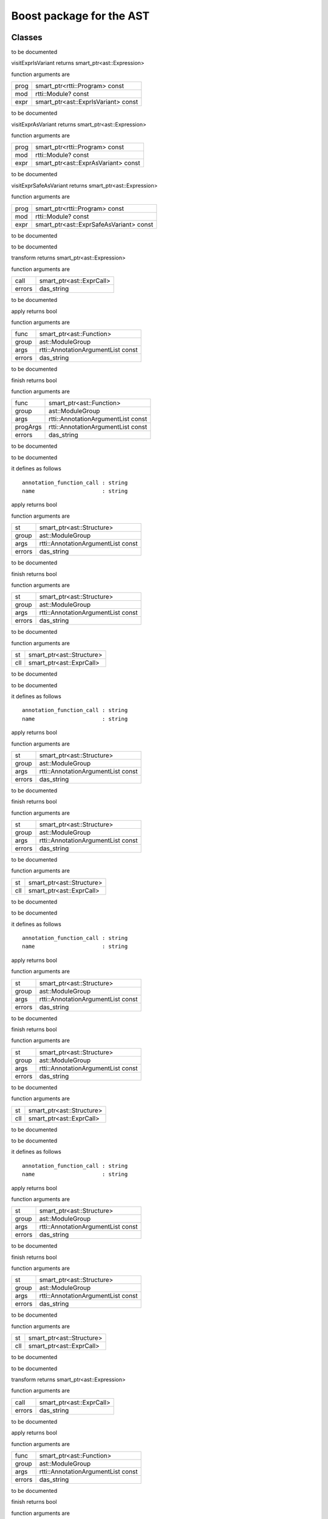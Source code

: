 
.. _stdlib_ast_boost:

=========================
Boost package for the AST
=========================

+++++++
Classes
+++++++

.. das:class:: BetterRttiVisitor : AstVariantMacro

to be documented

.. das:method:: BetterRttiVisitor.visitExprIsVariant (self:ast::AstVariantMacro; prog:smart_ptr<rtti::Program> const; mod:rtti::Module? const; expr:smart_ptr<ast::ExprIsVariant> const) 

visitExprIsVariant returns smart_ptr<ast::Expression>

function arguments are

+----+-----------------------------------+
+prog+smart_ptr<rtti::Program> const     +
+----+-----------------------------------+
+mod +rtti::Module? const                +
+----+-----------------------------------+
+expr+smart_ptr<ast::ExprIsVariant> const+
+----+-----------------------------------+


to be documented


.. das:method:: BetterRttiVisitor.visitExprAsVariant (self:ast::AstVariantMacro; prog:smart_ptr<rtti::Program> const; mod:rtti::Module? const; expr:smart_ptr<ast::ExprAsVariant> const) 

visitExprAsVariant returns smart_ptr<ast::Expression>

function arguments are

+----+-----------------------------------+
+prog+smart_ptr<rtti::Program> const     +
+----+-----------------------------------+
+mod +rtti::Module? const                +
+----+-----------------------------------+
+expr+smart_ptr<ast::ExprAsVariant> const+
+----+-----------------------------------+


to be documented


.. das:method:: BetterRttiVisitor.visitExprSafeAsVariant (self:ast::AstVariantMacro; prog:smart_ptr<rtti::Program> const; mod:rtti::Module? const; expr:smart_ptr<ast::ExprSafeAsVariant> const) 

visitExprSafeAsVariant returns smart_ptr<ast::Expression>

function arguments are

+----+---------------------------------------+
+prog+smart_ptr<rtti::Program> const         +
+----+---------------------------------------+
+mod +rtti::Module? const                    +
+----+---------------------------------------+
+expr+smart_ptr<ast::ExprSafeAsVariant> const+
+----+---------------------------------------+


to be documented



.. das:class:: MacroMacro : AstFunctionAnnotation

to be documented

.. das:method:: MacroMacro.transform (self:ast::AstFunctionAnnotation; call:smart_ptr<ast::ExprCall>; errors:das_string) 

transform returns smart_ptr<ast::Expression>

function arguments are

+------+------------------------+
+call  +smart_ptr<ast::ExprCall>+
+------+------------------------+
+errors+das_string              +
+------+------------------------+


to be documented


.. das:method:: MacroMacro.apply (self:ast::AstFunctionAnnotation; func:smart_ptr<ast::Function>; group:ast::ModuleGroup; args:rtti::AnnotationArgumentList const; errors:das_string) 

apply returns bool

function arguments are

+------+----------------------------------+
+func  +smart_ptr<ast::Function>          +
+------+----------------------------------+
+group +ast::ModuleGroup                  +
+------+----------------------------------+
+args  +rtti::AnnotationArgumentList const+
+------+----------------------------------+
+errors+das_string                        +
+------+----------------------------------+


to be documented


.. das:method:: MacroMacro.finish (self:ast::AstFunctionAnnotation; func:smart_ptr<ast::Function>; group:ast::ModuleGroup; args:rtti::AnnotationArgumentList const; progArgs:rtti::AnnotationArgumentList const; errors:das_string) 

finish returns bool

function arguments are

+--------+----------------------------------+
+func    +smart_ptr<ast::Function>          +
+--------+----------------------------------+
+group   +ast::ModuleGroup                  +
+--------+----------------------------------+
+args    +rtti::AnnotationArgumentList const+
+--------+----------------------------------+
+progArgs+rtti::AnnotationArgumentList const+
+--------+----------------------------------+
+errors  +das_string                        +
+--------+----------------------------------+


to be documented



.. das:class:: SetupAnyAnnotation : AstStructureAnnotation

to be documented

it defines as follows ::

  annotation_function_call : string
  name                     : string

.. das:method:: SetupAnyAnnotation.apply (self:ast::AstStructureAnnotation; st:smart_ptr<ast::Structure>; group:ast::ModuleGroup; args:rtti::AnnotationArgumentList const; errors:das_string) 

apply returns bool

function arguments are

+------+----------------------------------+
+st    +smart_ptr<ast::Structure>         +
+------+----------------------------------+
+group +ast::ModuleGroup                  +
+------+----------------------------------+
+args  +rtti::AnnotationArgumentList const+
+------+----------------------------------+
+errors+das_string                        +
+------+----------------------------------+


to be documented


.. das:method:: SetupAnyAnnotation.finish (self:ast::AstStructureAnnotation; st:smart_ptr<ast::Structure>; group:ast::ModuleGroup; args:rtti::AnnotationArgumentList const; errors:das_string) 

finish returns bool

function arguments are

+------+----------------------------------+
+st    +smart_ptr<ast::Structure>         +
+------+----------------------------------+
+group +ast::ModuleGroup                  +
+------+----------------------------------+
+args  +rtti::AnnotationArgumentList const+
+------+----------------------------------+
+errors+das_string                        +
+------+----------------------------------+


to be documented


.. das:method:: SetupAnyAnnotation.setup_call (self:ast_boost::SetupAnyAnnotation; st:smart_ptr<ast::Structure>; cll:smart_ptr<ast::ExprCall>) 

function arguments are

+---+-------------------------+
+st +smart_ptr<ast::Structure>+
+---+-------------------------+
+cll+smart_ptr<ast::ExprCall> +
+---+-------------------------+


to be documented



.. das:class:: SetupFunctionAnnotatoin : SetupAnyAnnotation

to be documented

it defines as follows ::

  annotation_function_call : string
  name                     : string

.. das:method:: SetupFunctionAnnotatoin.apply (self:ast::AstStructureAnnotation; st:smart_ptr<ast::Structure>; group:ast::ModuleGroup; args:rtti::AnnotationArgumentList const; errors:das_string) 

apply returns bool

function arguments are

+------+----------------------------------+
+st    +smart_ptr<ast::Structure>         +
+------+----------------------------------+
+group +ast::ModuleGroup                  +
+------+----------------------------------+
+args  +rtti::AnnotationArgumentList const+
+------+----------------------------------+
+errors+das_string                        +
+------+----------------------------------+


to be documented


.. das:method:: SetupFunctionAnnotatoin.finish (self:ast::AstStructureAnnotation; st:smart_ptr<ast::Structure>; group:ast::ModuleGroup; args:rtti::AnnotationArgumentList const; errors:das_string) 

finish returns bool

function arguments are

+------+----------------------------------+
+st    +smart_ptr<ast::Structure>         +
+------+----------------------------------+
+group +ast::ModuleGroup                  +
+------+----------------------------------+
+args  +rtti::AnnotationArgumentList const+
+------+----------------------------------+
+errors+das_string                        +
+------+----------------------------------+


to be documented


.. das:method:: SetupFunctionAnnotatoin.setup_call (self:ast_boost::SetupAnyAnnotation; st:smart_ptr<ast::Structure>; cll:smart_ptr<ast::ExprCall>) 

function arguments are

+---+-------------------------+
+st +smart_ptr<ast::Structure>+
+---+-------------------------+
+cll+smart_ptr<ast::ExprCall> +
+---+-------------------------+


to be documented



.. das:class:: SetupReaderMacro : SetupAnyAnnotation

to be documented

it defines as follows ::

  annotation_function_call : string
  name                     : string

.. das:method:: SetupReaderMacro.apply (self:ast::AstStructureAnnotation; st:smart_ptr<ast::Structure>; group:ast::ModuleGroup; args:rtti::AnnotationArgumentList const; errors:das_string) 

apply returns bool

function arguments are

+------+----------------------------------+
+st    +smart_ptr<ast::Structure>         +
+------+----------------------------------+
+group +ast::ModuleGroup                  +
+------+----------------------------------+
+args  +rtti::AnnotationArgumentList const+
+------+----------------------------------+
+errors+das_string                        +
+------+----------------------------------+


to be documented


.. das:method:: SetupReaderMacro.finish (self:ast::AstStructureAnnotation; st:smart_ptr<ast::Structure>; group:ast::ModuleGroup; args:rtti::AnnotationArgumentList const; errors:das_string) 

finish returns bool

function arguments are

+------+----------------------------------+
+st    +smart_ptr<ast::Structure>         +
+------+----------------------------------+
+group +ast::ModuleGroup                  +
+------+----------------------------------+
+args  +rtti::AnnotationArgumentList const+
+------+----------------------------------+
+errors+das_string                        +
+------+----------------------------------+


to be documented


.. das:method:: SetupReaderMacro.setup_call (self:ast_boost::SetupAnyAnnotation; st:smart_ptr<ast::Structure>; cll:smart_ptr<ast::ExprCall>) 

function arguments are

+---+-------------------------+
+st +smart_ptr<ast::Structure>+
+---+-------------------------+
+cll+smart_ptr<ast::ExprCall> +
+---+-------------------------+


to be documented



.. das:class:: SetupVariantMacro : SetupAnyAnnotation

to be documented

it defines as follows ::

  annotation_function_call : string
  name                     : string

.. das:method:: SetupVariantMacro.apply (self:ast::AstStructureAnnotation; st:smart_ptr<ast::Structure>; group:ast::ModuleGroup; args:rtti::AnnotationArgumentList const; errors:das_string) 

apply returns bool

function arguments are

+------+----------------------------------+
+st    +smart_ptr<ast::Structure>         +
+------+----------------------------------+
+group +ast::ModuleGroup                  +
+------+----------------------------------+
+args  +rtti::AnnotationArgumentList const+
+------+----------------------------------+
+errors+das_string                        +
+------+----------------------------------+


to be documented


.. das:method:: SetupVariantMacro.finish (self:ast::AstStructureAnnotation; st:smart_ptr<ast::Structure>; group:ast::ModuleGroup; args:rtti::AnnotationArgumentList const; errors:das_string) 

finish returns bool

function arguments are

+------+----------------------------------+
+st    +smart_ptr<ast::Structure>         +
+------+----------------------------------+
+group +ast::ModuleGroup                  +
+------+----------------------------------+
+args  +rtti::AnnotationArgumentList const+
+------+----------------------------------+
+errors+das_string                        +
+------+----------------------------------+


to be documented


.. das:method:: SetupVariantMacro.setup_call (self:ast_boost::SetupAnyAnnotation; st:smart_ptr<ast::Structure>; cll:smart_ptr<ast::ExprCall>) 

function arguments are

+---+-------------------------+
+st +smart_ptr<ast::Structure>+
+---+-------------------------+
+cll+smart_ptr<ast::ExprCall> +
+---+-------------------------+


to be documented



.. das:class:: TagFunctionAnnotation : AstFunctionAnnotation

to be documented

.. das:method:: TagFunctionAnnotation.transform (self:ast::AstFunctionAnnotation; call:smart_ptr<ast::ExprCall>; errors:das_string) 

transform returns smart_ptr<ast::Expression>

function arguments are

+------+------------------------+
+call  +smart_ptr<ast::ExprCall>+
+------+------------------------+
+errors+das_string              +
+------+------------------------+


to be documented


.. das:method:: TagFunctionAnnotation.apply (self:ast::AstFunctionAnnotation; func:smart_ptr<ast::Function>; group:ast::ModuleGroup; args:rtti::AnnotationArgumentList const; errors:das_string) 

apply returns bool

function arguments are

+------+----------------------------------+
+func  +smart_ptr<ast::Function>          +
+------+----------------------------------+
+group +ast::ModuleGroup                  +
+------+----------------------------------+
+args  +rtti::AnnotationArgumentList const+
+------+----------------------------------+
+errors+das_string                        +
+------+----------------------------------+


to be documented


.. das:method:: TagFunctionAnnotation.finish (self:ast::AstFunctionAnnotation; func:smart_ptr<ast::Function>; group:ast::ModuleGroup; args:rtti::AnnotationArgumentList const; progArgs:rtti::AnnotationArgumentList const; errors:das_string) 

finish returns bool

function arguments are

+--------+----------------------------------+
+func    +smart_ptr<ast::Function>          +
+--------+----------------------------------+
+group   +ast::ModuleGroup                  +
+--------+----------------------------------+
+args    +rtti::AnnotationArgumentList const+
+--------+----------------------------------+
+progArgs+rtti::AnnotationArgumentList const+
+--------+----------------------------------+
+errors  +das_string                        +
+--------+----------------------------------+


to be documented



.. das:class:: TagFunctionMacro : SetupAnyAnnotation

to be documented

it defines as follows ::

  annotation_function_call : string
  name                     : string
  tag                      : string

.. das:method:: TagFunctionMacro.apply (self:ast::AstStructureAnnotation; st:smart_ptr<ast::Structure>; group:ast::ModuleGroup; args:rtti::AnnotationArgumentList const; errors:das_string) 

apply returns bool

function arguments are

+------+----------------------------------+
+st    +smart_ptr<ast::Structure>         +
+------+----------------------------------+
+group +ast::ModuleGroup                  +
+------+----------------------------------+
+args  +rtti::AnnotationArgumentList const+
+------+----------------------------------+
+errors+das_string                        +
+------+----------------------------------+


to be documented


.. das:method:: TagFunctionMacro.finish (self:ast::AstStructureAnnotation; st:smart_ptr<ast::Structure>; group:ast::ModuleGroup; args:rtti::AnnotationArgumentList const; errors:das_string) 

finish returns bool

function arguments are

+------+----------------------------------+
+st    +smart_ptr<ast::Structure>         +
+------+----------------------------------+
+group +ast::ModuleGroup                  +
+------+----------------------------------+
+args  +rtti::AnnotationArgumentList const+
+------+----------------------------------+
+errors+das_string                        +
+------+----------------------------------+


to be documented


.. das:method:: TagFunctionMacro.setup_call (self:ast_boost::SetupAnyAnnotation; st:smart_ptr<ast::Structure>; cll:smart_ptr<ast::ExprCall>) 

function arguments are

+---+-------------------------+
+st +smart_ptr<ast::Structure>+
+---+-------------------------+
+cll+smart_ptr<ast::ExprCall> +
+---+-------------------------+


to be documented



.. das:class:: TagStructureAnnotation : AstStructureAnnotation

to be documented

.. das:method:: TagStructureAnnotation.apply (self:ast::AstStructureAnnotation; st:smart_ptr<ast::Structure>; group:ast::ModuleGroup; args:rtti::AnnotationArgumentList const; errors:das_string) 

apply returns bool

function arguments are

+------+----------------------------------+
+st    +smart_ptr<ast::Structure>         +
+------+----------------------------------+
+group +ast::ModuleGroup                  +
+------+----------------------------------+
+args  +rtti::AnnotationArgumentList const+
+------+----------------------------------+
+errors+das_string                        +
+------+----------------------------------+


to be documented


.. das:method:: TagStructureAnnotation.finish (self:ast::AstStructureAnnotation; st:smart_ptr<ast::Structure>; group:ast::ModuleGroup; args:rtti::AnnotationArgumentList const; errors:das_string) 

finish returns bool

function arguments are

+------+----------------------------------+
+st    +smart_ptr<ast::Structure>         +
+------+----------------------------------+
+group +ast::ModuleGroup                  +
+------+----------------------------------+
+args  +rtti::AnnotationArgumentList const+
+------+----------------------------------+
+errors+das_string                        +
+------+----------------------------------+


to be documented



++++++++
Generics
++++++++

.. das:function:: convert_to_expression(value:auto&; at:rtti::LineInfo const)

convert_to_expression returns auto



function arguments are

+-----+--------------------+
+value+auto&               +
+-----+--------------------+
+at   +rtti::LineInfo const+
+-----+--------------------+



to be documented


.. das:function:: describe_bitfield(bf:auto const; merger:string const)

describe_bitfield returns auto



function arguments are

+------+------------+
+bf    +auto const  +
+------+------------+
+merger+string const+
+------+------------+



to be documented


.. das:function:: setup_tag_annotation(name:string const; tag:string const; classPtr:auto const)

setup_tag_annotation returns auto



function arguments are

+--------+------------+
+name    +string const+
+--------+------------+
+tag     +string const+
+--------+------------+
+classPtr+auto const  +
+--------+------------+



to be documented


+++++++++
Functions
+++++++++

.. das:function:: describe(list:rtti::AnnotationArgumentList const)

describe returns string const



function arguments are

+----+----------------------------------+
+list+rtti::AnnotationArgumentList const+
+----+----------------------------------+



to be documented


.. das:function:: describe(ann:rtti::AnnotationDeclaration const)

describe returns string



function arguments are

+---+---------------------------------+
+ann+rtti::AnnotationDeclaration const+
+---+---------------------------------+



to be documented


.. das:function:: describe(list:rtti::AnnotationList const)

describe returns string const



function arguments are

+----+--------------------------+
+list+rtti::AnnotationList const+
+----+--------------------------+



to be documented


.. das:function:: find_arg(argn:string const; args:rtti::AnnotationArgumentList const)

find_arg returns variant<tBool:bool;tInt:int;tUInt:uint;tInt64:int64;tUInt64:uint64;tFloat:float;tDouble:double;tString:string;nothing:any>



function arguments are

+----+----------------------------------+
+argn+string const                      +
+----+----------------------------------+
+args+rtti::AnnotationArgumentList const+
+----+----------------------------------+



to be documented


.. das:function:: isExpression(t:smart_ptr<ast::TypeDecl> const; top:bool const)

isExpression returns bool



function arguments are

+---+------------------------------+
+t  +smart_ptr<ast::TypeDecl> const+
+---+------------------------------+
+top+bool const                    +
+---+------------------------------+



to be documented


.. das:function:: is_class_method(cinfo:smart_ptr<ast::Structure> const; finfo:smart_ptr<ast::TypeDecl> const)

is_class_method returns bool const



function arguments are

+-----+-------------------------------+
+cinfo+smart_ptr<ast::Structure> const+
+-----+-------------------------------+
+finfo+smart_ptr<ast::TypeDecl> const +
+-----+-------------------------------+



to be documented


.. das:function:: is_same_or_inherited(parent:ast::Structure? const; child:ast::Structure? const)

is_same_or_inherited returns bool const



function arguments are

+------+---------------------+
+parent+ast::Structure? const+
+------+---------------------+
+child +ast::Structure? const+
+------+---------------------+



to be documented


.. das:function:: setup_macro(name:string const; at:rtti::LineInfo const)

setup_macro returns ast::ExprBlock?



function arguments are

+----+--------------------+
+name+string const        +
+----+--------------------+
+at  +rtti::LineInfo const+
+----+--------------------+



to be documented



